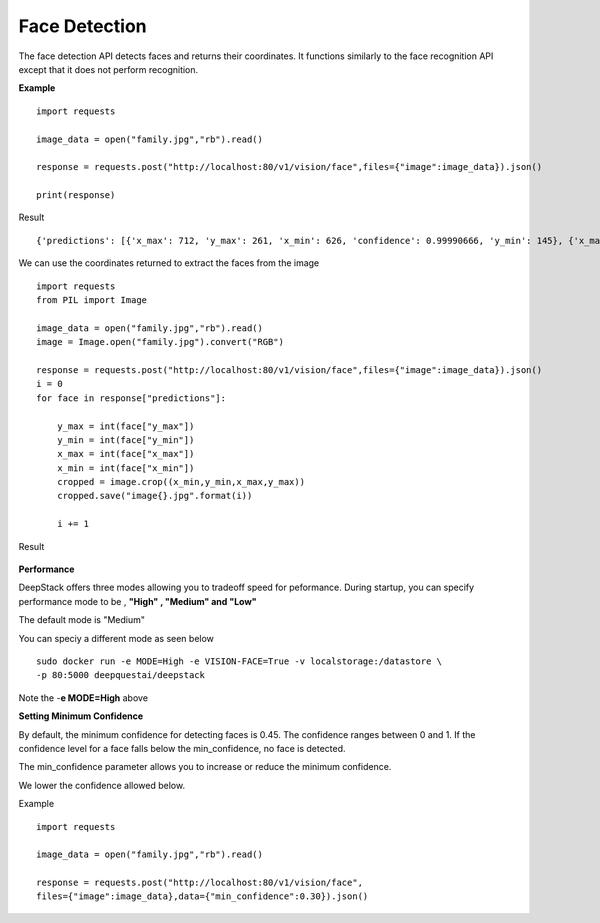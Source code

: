 .. DeepStack documentation master file, created by
   sphinx-quickstart on Wed Dec 12 17:30:35 2018.
   You can adapt this file completely to your liking, but it should at least
   contain the root `toctree` directive.

.. _facedetection:

Face Detection
==============

The face detection API detects faces and returns their coordinates.
It functions similarly to the face recognition API except that it does not 
perform recognition. 


**Example**

.. figure:: family.jpg
    :align: center

::

    import requests
    
    image_data = open("family.jpg","rb").read()
    
    response = requests.post("http://localhost:80/v1/vision/face",files={"image":image_data}).json()
    
    print(response)

Result ::

    {'predictions': [{'x_max': 712, 'y_max': 261, 'x_min': 626, 'confidence': 0.99990666, 'y_min': 145}, {'x_max': 620, 'y_max': 288, 'x_min': 543, 'confidence': 0.99986553, 'y_min': 174}, {'x_max': 810, 'y_max': 242, 'x_min': 731, 'confidence': 0.99986434, 'y_min': 163}, {'x_max': 542, 'y_max': 279, 'x_min': 477, 'confidence': 0.99899536, 'y_min': 197}], 'success': True}

We can use the coordinates returned to extract the faces from the image

::

    import requests
    from PIL import Image

    image_data = open("family.jpg","rb").read()
    image = Image.open("family.jpg").convert("RGB")

    response = requests.post("http://localhost:80/v1/vision/face",files={"image":image_data}).json()
    i = 0
    for face in response["predictions"]:
        
        y_max = int(face["y_max"])
        y_min = int(face["y_min"])
        x_max = int(face["x_max"])
        x_min = int(face["x_min"])
        cropped = image.crop((x_min,y_min,x_max,y_max))
        cropped.save("image{}.jpg".format(i))

        i += 1

Result

.. figure:: image0_female.jpg
    :align: center

.. figure:: image1_male.jpg
    :align: center

.. figure:: image2_male.jpg
    :align: center

.. figure:: image3_female.jpg
    :align: center


**Performance**

DeepStack offers three modes allowing you to tradeoff speed for peformance. 
During startup, you can specify performance mode to be , **"High" , "Medium" and "Low"**

The default mode is "Medium"

You can speciy a different mode as seen below ::

    sudo docker run -e MODE=High -e VISION-FACE=True -v localstorage:/datastore \
    -p 80:5000 deepquestai/deepstack

Note the -**e MODE=High** above 


**Setting Minimum Confidence**

By default, the minimum confidence for detecting faces is 0.45. The confidence ranges between 0 and 1.
If the confidence level for a face falls below the min_confidence, no face is detected.

The min_confidence parameter allows you to increase or reduce the minimum confidence.

We lower the confidence allowed below.

Example ::

    import requests

    image_data = open("family.jpg","rb").read()

    response = requests.post("http://localhost:80/v1/vision/face",
    files={"image":image_data},data={"min_confidence":0.30}).json()